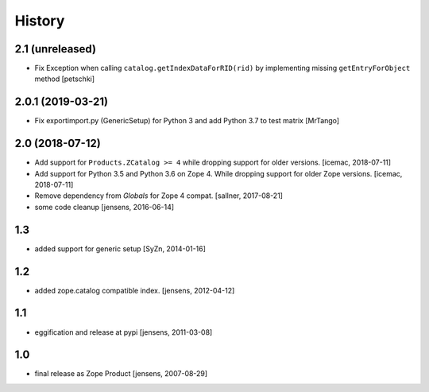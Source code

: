 
History
=======

2.1 (unreleased)
----------------

- Fix Exception when calling ``catalog.getIndexDataForRID(rid)`` by implementing
  missing ``getEntryForObject`` method
  [petschki]


2.0.1 (2019-03-21)
------------------

- Fix exportimport.py (GenericSetup) for Python 3 and add Python 3.7 to test matrix
  [MrTango]


2.0 (2018-07-12)
----------------

- Add support for ``Products.ZCatalog >= 4`` while dropping support for older
  versions. [icemac, 2018-07-11]

- Add support for Python 3.5 and Python 3.6 on Zope 4. While dropping support
  for older Zope versions. [icemac, 2018-07-11]

- Remove dependency from `Globals` for Zope 4 compat. [sallner, 2017-08-21]

- some code cleanup [jensens, 2016-06-14]

1.3
---

- added support for generic setup [SyZn, 2014-01-16]

1.2
---

- added zope.catalog compatible index. [jensens, 2012-04-12]

1.1
---

- eggification and release at pypi [jensens, 2011-03-08]

1.0
---

-  final release as Zope Product [jensens, 2007-08-29]

